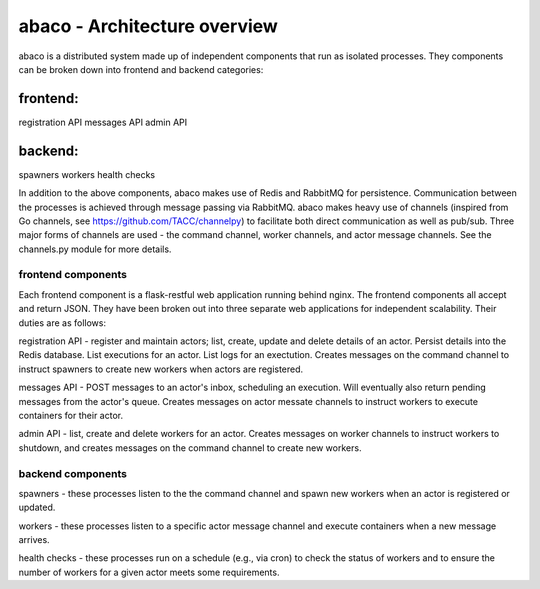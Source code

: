 =============================
abaco - Architecture overview
=============================

abaco is a distributed system made up of independent components that run as isolated processes. They components can
be broken down into frontend and backend categories:

frontend:
---------
registration API
messages API
admin API

backend:
--------
spawners
workers
health checks

In addition to the above components, abaco makes use of Redis and RabbitMQ for persistence. Communication between the
processes is achieved through message
passing via RabbitMQ. abaco makes heavy use of channels (inspired from Go channels, see
https://github.com/TACC/channelpy) to facilitate both direct communication as well as pub/sub. Three major forms of
channels are used - the command channel, worker channels, and actor message channels. See the channels.py module for
more details.


frontend components
===================

Each frontend component is a flask-restful web application running behind nginx. The frontend components all accept and
return JSON. They have been broken out into three separate web applications for independent scalability. Their duties
are as follows:

registration API - register and maintain actors; list, create, update and delete details of an actor. Persist details
into the Redis database. List executions for an actor. List logs for an exectution. Creates messages on the command
channel to instruct spawners to create new workers when actors are registered.

messages API - POST messages to an actor's inbox, scheduling an execution. Will eventually also return pending messages
from the actor's queue. Creates messages on actor messate channels to instruct workers to execute containers for their
actor.

admin API - list, create and delete workers for an actor. Creates messages on worker channels to instruct workers to
shutdown, and creates messages on the command channel to create new workers.


backend components
==================

spawners - these processes listen to the the command channel and spawn new workers when an actor is registered or
updated.

workers - these processes listen to a specific actor message channel and execute containers when a new message arrives.

health checks - these processes run on a schedule (e.g., via cron) to check the status of workers and to ensure the
number of workers for a given actor meets some requirements. 